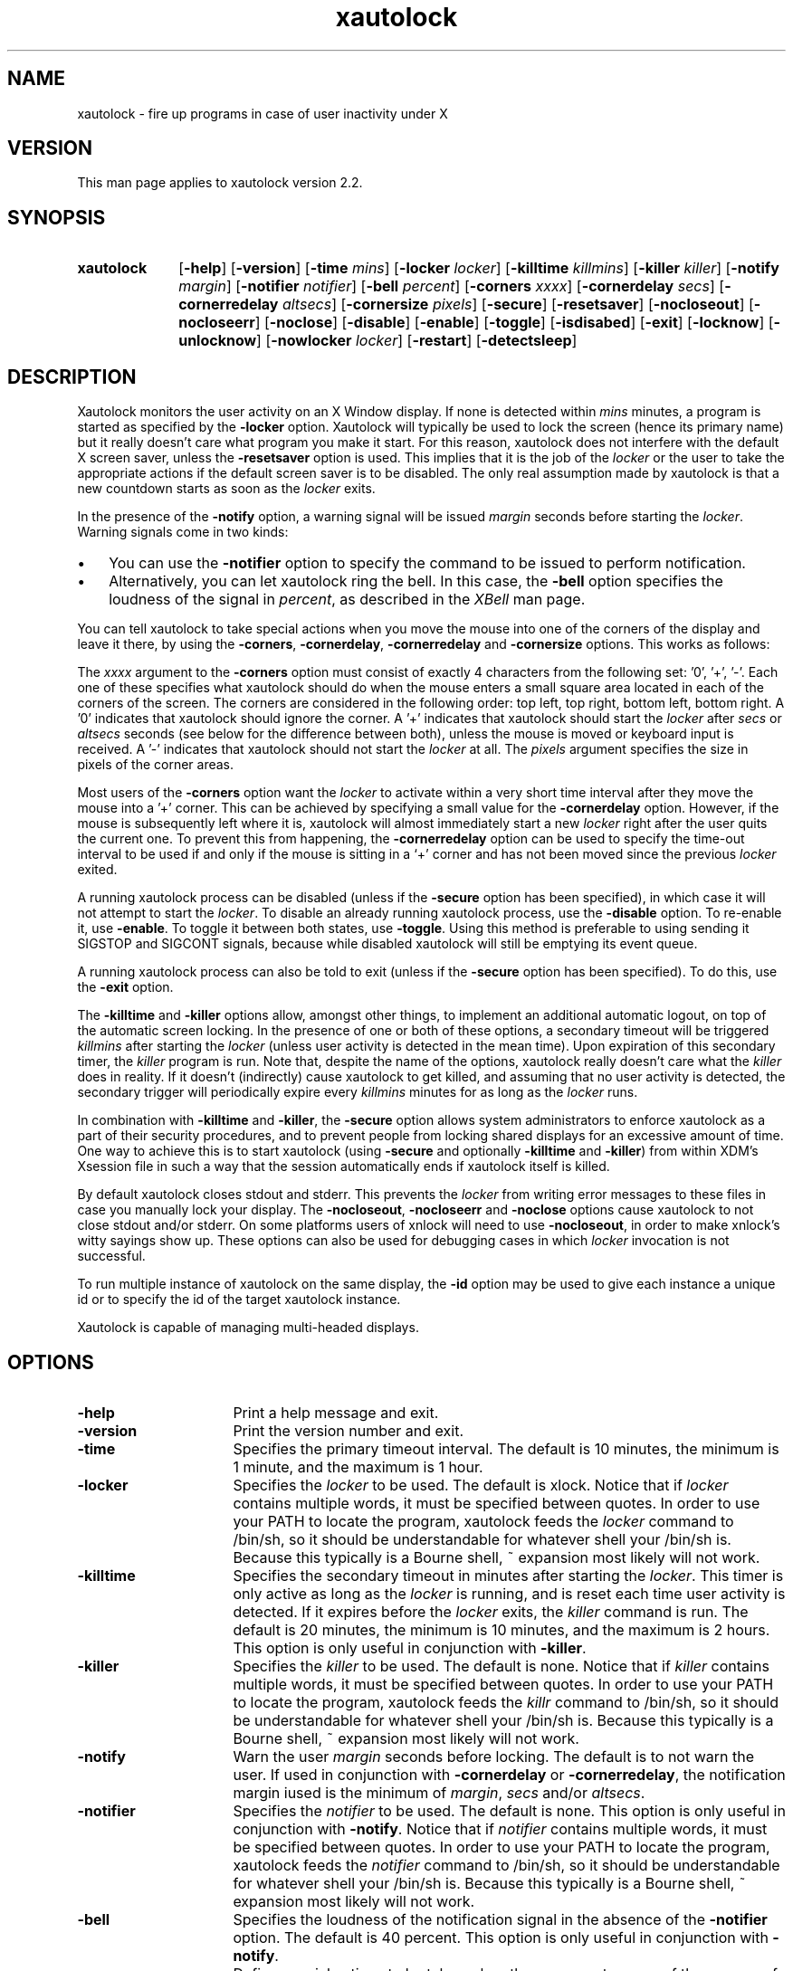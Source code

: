 .TH xautolock l "December 28, 2007"

.SH NAME
xautolock \- fire up programs in case of user inactivity under X

.SH VERSION
This man page applies to xautolock version 2.2.

.SH SYNOPSIS 
.TP 10
.B \fBxautolock\fR
[\fB\-help\fR] [\fB\-version\fR] 
[\fB\-time\fR \fImins\fR] [\fB\-locker\fR \fIlocker\fR]
[\fB\-killtime \fIkillmins\fR\fR] [\fB\-killer\fR \fIkiller\fR]
[\fB\-notify \fImargin\fR] [\fB\-notifier \fInotifier\fR]
[\fB\-bell \fIpercent\fR]
[\fB\-corners\fR \fIxxxx\fR]
[\fB\-cornerdelay\fR \fIsecs\fR]
[\fB\-cornerredelay\fR \fIaltsecs\fR]
[\fB\-cornersize\fR \fIpixels\fR]
[\fB\-secure\fR]
[\fB\-resetsaver\fR]
[\fB\-nocloseout\fR] [\fB\-nocloseerr\fR] [\fB\-noclose\fR]
[\fB\-disable\fR] [\fB\-enable\fR] [\fB\-toggle\fR] [\fB-isdisabed\fR]
[\fB\-exit\fR] [\fB\-locknow\fR] [\fB\-unlocknow\fR]
[\fB\-nowlocker\fR \fIlocker\fR] [\fB\-restart\fR] [\fB\-detectsleep\fR]

.SH DESCRIPTION 
Xautolock monitors the user activity on an X Window display. If none is
detected within \fImins\fR minutes, a program is started as specified by
the \fB\-locker\fR option. Xautolock will typically be used to lock the
screen (hence its primary name) but it really doesn't care what program
you make it start. For this reason, xautolock does not interfere with the
default X screen saver, unless the \fB\-resetsaver\fR option is used. 
This implies that it is the job of the \fIlocker\fR or the user to take 
the appropriate actions if the default screen saver is to be disabled. 
The only real assumption made by xautolock is that a new countdown starts
as soon as the \fIlocker\fR exits.

In the presence of the \fB\-notify\fR option, a warning signal will be 
issued \fImargin\fR seconds before starting the \fIlocker\fR. Warning 
signals come in two kinds:
.TP 3
\(bu
You can use the \fB\-notifier\fR option to specify the command to be
issued to perform notification.
.TP
\(bu
Alternatively, you can let xautolock ring the bell. In this case, the
\fB\-bell\fR option specifies the loudness of the signal in \fIpercent\fR,
as described in the \fIXBell\fR man page.
.PP

You can tell xautolock to take special actions when you move the mouse into
one of the corners of the display and leave it there, by using the
\fB\-corners\fR, \fB\-cornerdelay\fR, \fB\-cornerredelay\fR and
\fB\-cornersize\fR options. This works as follows:

The \fIxxxx\fR argument to the \fB\-corners\fR option must consist of exactly
4 characters from the following set: '0', '+', '-'. Each one of these
specifies what xautolock should do when the mouse enters a small square area
located in each of the corners of the screen. The corners are considered in
the following order: top left, top right, bottom left, bottom right.  A '0'
indicates that xautolock should ignore the corner. A '+' indicates that
xautolock should start the \fIlocker\fR after \fIsecs\fR or \fIaltsecs\fR
seconds (see below for the difference between both), unless the mouse is
moved or keyboard input is received. A '-' indicates that xautolock should
not start the \fIlocker\fR at all. The \fIpixels\fR argument specifies the
size in pixels of the corner areas.

Most users of the \fB\-corners\fR option want the \fIlocker\fR to activate
within a very short time interval after they move the mouse into a '+' corner.
This can be achieved by specifying a small value for the \fB\-cornerdelay\fR
option. However, if the mouse is subsequently left where it is, xautolock
will almost immediately start a new \fIlocker\fR right after the user quits
the current one. To prevent this from happening, the \fB\-cornerredelay\fR
option can be used to specify the time-out interval to be used if and only
if the mouse is sitting in a `+' corner and has not been moved since the 
previous \fIlocker\fR exited.

A running xautolock process can be disabled (unless if the \fB\-secure\fR
option has been specified), in which case it will not attempt to start the
\fIlocker\fR. To disable an already running xautolock process, use the
\fB\-disable\fR option. To re-enable it, use \fB\-enable\fR. To toggle it
between both states, use \fB\-toggle\fR. Using this method is preferable 
to using sending it SIGSTOP and SIGCONT signals, because while disabled 
xautolock will still be emptying its event queue. 

A running xautolock process can also be told to exit (unless if the 
\fB\-secure\fR option has been specified). To do this, use the
\fB\-exit\fR option.

The \fB\-killtime\fR and \fB\-killer\fR options allow, amongst other
things, to implement an additional automatic logout, on top of the
automatic screen locking. In the presence of one or both of these
options, a secondary timeout will be triggered \fIkillmins\fR after
starting the \fIlocker\fR (unless user activity is detected in the
mean time).  Upon expiration of this secondary timer, the \fIkiller\fR
program is run. Note that, despite the name of the options, xautolock
really doesn't care what the \fIkiller\fR does in reality. If it
doesn't (indirectly) cause xautolock to get killed, and assuming that
no user activity is detected, the secondary trigger will periodically
expire every \fIkillmins\fR minutes for as long as the \fIlocker\fR runs.

In combination with \fB\-killtime\fR and \fB\-killer\fR, the \fB\-secure\fR
option allows system administrators to enforce xautolock as a part of their
security procedures, and to prevent people from locking shared displays for
an excessive amount of time. One way to achieve this is to start xautolock
(using \fB-secure\fR and optionally \fB\-killtime\fR and \fB\-killer\fR)
from within XDM's Xsession file in such a way that the session
automatically ends if xautolock itself is killed.

By default xautolock closes stdout and stderr. This prevents the \fIlocker\fR
from writing error messages to these files in case you manually lock your
display.  The \fB\-nocloseout\fR, \fB\-nocloseerr\fR and \fB\-noclose\fR
options cause xautolock to not close stdout and/or stderr. On some platforms
users of xnlock will need to use \fB\-nocloseout\fR, in order to make xnlock's
witty sayings show up. These options can also be used for debugging cases in
which \fIlocker\fR invocation is not successful.

To run multiple instance of xautolock on the same display, the \fB\-id\fR
option may be used to give each instance a unique id or to specify the id of
the target xautolock instance.

Xautolock is capable of managing multi-headed displays.

.SH OPTIONS
.TP 16
\fB\-help\fR
Print a help message and exit.
.TP 
\fB\-version\fR
Print the version number and exit.
.TP 
\fB\-time\fR
Specifies the primary timeout interval. The default is 10 minutes,
the minimum is 1 minute, and the maximum is 1 hour.
.TP 
\fB\-locker\fR
Specifies the \fIlocker\fR to be used. The default is xlock. Notice that if
\fIlocker\fR contains multiple words, it must be specified between quotes.
In order to use your PATH to locate the program, xautolock feeds the
\fIlocker\fR command to /bin/sh, so it should be understandable for
whatever shell your /bin/sh is. Because this typically is a Bourne
shell, ~ expansion most likely will not work. 
.TP 
\fB\-killtime\fR
Specifies the secondary timeout in minutes after starting the \fIlocker\fR.
This timer is only active as long as the \fIlocker\fR is running, and is 
reset each time user activity is detected. If it expires before the 
\fIlocker\fR exits, the \fIkiller\fR command is run. The default is
20 minutes, the minimum is 10 minutes, and the maximum is 2 hours.
This option is only useful in conjunction with \fB\-killer\fR.
.TP 
\fB\-killer\fR
Specifies the \fIkiller\fR to be used. The default is none. Notice that 
if \fIkiller\fR contains multiple words, it must be specified between
quotes.  In order to use your PATH to locate the program, xautolock feeds 
the \fIkillr\fR command to /bin/sh, so it should be understandable 
for whatever shell your /bin/sh is. Because this typically is a Bourne 
shell, ~ expansion most likely will not work.
.TP 
\fB\-notify\fR
Warn the user \fImargin\fR seconds before locking. The default is to not
warn the user. If used in conjunction with \fB\-cornerdelay\fR or 
\fB\-cornerredelay\fR, the notification margin iused is the minimum of
\fImargin\fR, \fIsecs\fR and/or \fIaltsecs\fR.
.TP
\fB\-notifier\fR
Specifies the \fInotifier\fR to be used. The default is none. This
option is only useful in conjunction with \fB\-notify\fR. Notice that 
if \fInotifier\fR contains multiple words, it must be specified between
quotes.  In order to use your PATH to locate the program, xautolock feeds 
the \fInotifier\fR command to /bin/sh, so it should be understandable 
for whatever shell your /bin/sh is. Because this typically is a Bourne 
shell, ~ expansion most likely will not work.
.TP
\fB\-bell\fR
Specifies the loudness of the notification signal in the absence of the
\fB\-notifier\fR option. The default is 40 percent. This option is only 
useful in conjunction with \fB\-notify\fR.
.TP 
\fB\-corners\fR
Define special actions to be taken when the mouse enters one of the
corners of the display. The default is 0000, which means that no special
action is taken.
.TP 
\fB\-cornerdelay\fR
Specifies the number of seconds to wait before reacting to the mouse
entering a '+' corner. The default is 5 seconds.
.TP 
\fB\-cornerredelay\fR
Specifies the number of seconds to wait
before reacting again if the current \fIlocker\fR exits while the mouse is
sitting in a '+' corner. The default is for \fIaltsecs\fR to equal
\fIsecs\fR.
.TP 
\fB\-cornersize\fR
Specifies the size in pixels of the corner areas. The default is 10 pixels.
.TP 
\fB\-resetsaver\fR
Causes xautolock to reset the X screen saver after successfully starting 
the \fIlocker\fR. This is typically used in case the locker is not
really intended to lock the screen, but to replace the default X screen
saver. Note that the default screen saver is not disabled, only reset.
Also note that using \fB\-resetsaver\fR will inferfere with the DPMS
monitors, as the power down time out will also be also reset. The
default is not to reset the screen saver.
\fB\-id\fR
Specifies a unique id to give this instance of xautolock. If invoking an
option such as \fB\-locknow\fR or \fB\-disable\fR which modifies another
running xautolock process, the specified id is instead used to determine which
process. The id may be any ASCII string, and is case-insensitive. If you need
only one instance of xautolock, this can be safely left unspecified.

See the \fIxset\fR man page for more information about managing the 
X screen saver.
.TP 
\fB\-detectsleep\fR
Instructs xautolock to detect that computer has been put to sleep. 
This is done by detecting that time has jumped by more than 3 seconds. 
When this occurs, the lock timer is reset and locker program is not
launched even if primary timeout has been reached. This option is 
typically used to avoid locker program to be launched when awaking a 
laptop computer.
.TP 
\fB\-secure\fR
Instructs xautolock to run in secure mode. In this mode, xautolock
becomes imune to the effects of \fB\-enable\fR, \fB\-disable\fR, 
\fB\-toggle\fR, and \fB\-exit\fR. The default is to honour these 
actions.
.TP 
\fB\-nocloseout\fR
Don't close stdout.
.TP 
\fB\-nocloseerr\fR
Don't close stderr.
.TP 
\fB\-noclose\fR
Close neither stdout nor stderr.
.TP 
\fB\-disable\fR
Disables an already running xautolock process (if there is one, and
it does not have \fB\-secure\fR switched on). In any case, the current
invocation of xautolock exits.
.TP 
\fB\-enable\fR
Enables an already running xautolock process (if there is one, and
it does not have \fB\-secure\fR switched on). In any case, the current
invocation of xautolock exits.
.TP 
\fB\-toggle\fR
Toggles an already running xautolock process (if there is one, and
it does not have \fB\-secure\fR switched on) between its disabled and
enabled modes of operation. In any case, the current invocation of
xautolock exits.
.TP 
\fB-isdisabled\fR
Determines whether an already runninng xautolock process is currently
disabled, outputting "true" if it's disabled and "false" if enabled. If
the already running process is not found nothing will be printed and the
exit code will be 1. In any case, the current invocation of xautolock
exits.
.TP
\fB\-exit\fR
Causes an already running xautolock process (if there is one, and
it does not have \fB\-secure\fR switched on) to exit. In any case,
the current invocation of xautolock also exits.
.TP 
\fB\-locknow\fR
Causes an already running xautolock process (if there is one, if
it does not have \fB\-secure\fR switched on, and is not currently
disabled) to lock the display immediately. In any case, the current
invocation of xautolock exits.
.TP 
\fB\-unlocknow\fR
Causes an already running xautolock process (if there is one, if
it does not have \fB\-secure\fR switched on, and is not currently
disabled) to unlock the display immediately (if it's locked) by
sending the \fIlocker\fR a SIGTERM signal. In any case, the current
invocation of xautolock exits.
.TP 
\fB\-nowlocker\fR
Specifies the \fIlocker\fR to be used if the lock is initiated with 
\fB\-locknow\fR option. The default is to use the \fIlocker\fR
program given with \fB\-locker\fR option, which defaults to xlock. 
.TP
\fB\-restart\fR
Causes an already running xautolock process (if there is one and 
it does not have \fB\-secure\fR switched on) to restart. In any
case, the current invocation of xautolock exits.

.SH RESOURCES
.TP 16
.B time 
Specifies the primary timeout. Numerical.
.TP 
.B locker 
Specifies the \fIlocker\fR. No quotes are needed, even if the 
\fIlocker\fR command contains multiple words.
.TP 
.B killtime
Specifies the secondary timeout. Numerical.
.TP   
.B killer
Specifies the \fIkiller\fR. No quotes are needed, even if the
\fIkiller\fR command contains multiple words.
.TP   
.B notify 
Specifies the notification margin. Numerical.
.TP 
.B notifier 
Specifies the \fInotifier\fR. No quotes are needed, even if the 
\fInotifier\fR command contains multiple words.
.TP 
.B bell 
Specifies the notification loudness. Numerical.
.TP 
.B corners 
Specifies the corner behaviour, as explained above.
.TP 
.B cornersize 
Specifies the size of the corner areas. Numerical.
.TP 
.B cornerdelay 
Specifies the delay of a '+' corner. Numerical.
.TP 
.B cornerredelay 
Specifies the alternative delay of a '+' corner. Numerical.
.TP   
.B resetsaver
Reset the default X screen saver. Boolean.
.TP   
.B nocloseout
Don't close stdout. Boolean.
.TP   
.B nocloseerr
Don't close stderr. Boolean.
.TP   
.B noclose 
Close neither stdout nor stderr. Boolean.

.PP
Resources can be specified in your \fI~/.Xresources\fR or \fI~/.Xdefaults\fR
file (whichever your system uses) and merged via the xrdb(1) command. They
can be specified either for class \fIXautolock\fR, or for whatever name 
your xautolock program has been given. This can be useful in case xautolock
is to be used for other purposes than simply locking the screen. For example:
if you have two copies of xautolock, one called "xmonitor", and one called 
"xlogout", then both will honour the following:
.IP
\fBXautolock.corners: ++++\fR
.PP
In addition, "xmonitor" will honour:
.IP
\fBxmonitor.cornersize: 10\fR
.PP
while "xlogout" will honour:
.IP
\fBxlogout.cornersize: 5\fR
.PP
Each command line option takes precedence over the corresponding
(default) resource specification.

.SH KNOWN\ BUGS 

The \fB\-disable\fR, \fB\-enable\fR, \fB\-toggle\fR, \fB\-exit\fR,
\fB\-locknow\fR, \fB\-unlocknow\fR, and \fB\-restart\fR options depend 
on access to the X server to do their work. This implies that they will
be suspended in case some other application has grabbed the server 
all for itself.

If, when creating a window, an application waits for more than 30 seconds 
before selecting KeyPress events on non-leaf windows, xautolock may
interfere with the event propagation mechanism. This effect is theoretical
and has never been observed in real life. It can only occur in case
xautolock has been compiled without support for both the Xidle
and the MIT ScreenSaver extensions, or in case the X server does 
not support these extensions.

xautolock does not always properly handle the secure keyboard mode of 
terminal emulators like xterm, since that mode will prevent xautolock 
from noticing the keyboard events occurring on the terminal. Therefore,
xautolock sometimes thinks that there is no keyboard activity while in 
reality there is. This can only occur in case xautolock has been 
compiled without support for both the Xidle and the MIT ScreenSaver
extensions, or in case the X server does not support these extensions.

xautolock does not check whether \fInotifier\fR and/or \fIlocker\fR are
available.

The xautolock resources have dummy resource classes. 

.SH SEE\ ALSO
X(1),
xset(1),
xlock(1),
xnlock(1),
xscreensaver(1).

.SH COPYRIGHT
Copyright 1990, 1992-1999, 2001-2002, 2004, 2007 by Stefan De Troch and
Michel Eyckmans.

Versions 2.0 and above of xautolock are available under version 2 of the
GNU GPL. Earlier versions are available under other conditions. For more
information, see the License file.

.SH AUTHORS   
Xautolock was conceived, written, and performed by:

Michel Eyckmans (MCE) 
.br
Stefan De Troch 

Please send queries for help, feature suggestions, bug reports, etc.
to mce@scarlet.be.

.SH SPECIAL\ THANKS\ TO
Kris Croes             
